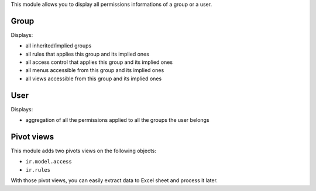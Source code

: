 This module allows you to display all permissions informations of a group or a user.

Group
-----

Displays:

* all inherited/implied groups
* all rules that applies this group and its implied ones
* all access control that applies this group and its implied ones
* all menus accessible from this group and its implied ones
* all views accessible from this group and its implied ones

User
----

Displays:

* aggregation of all the permissions applied to all the groups the user belongs


Pivot views
-----------

This module adds two pivots views on the following objects:

* ``ir.model.access``
* ``ir.rules``

With those pivot views, you can easily extract data to Excel sheet and process it later.

